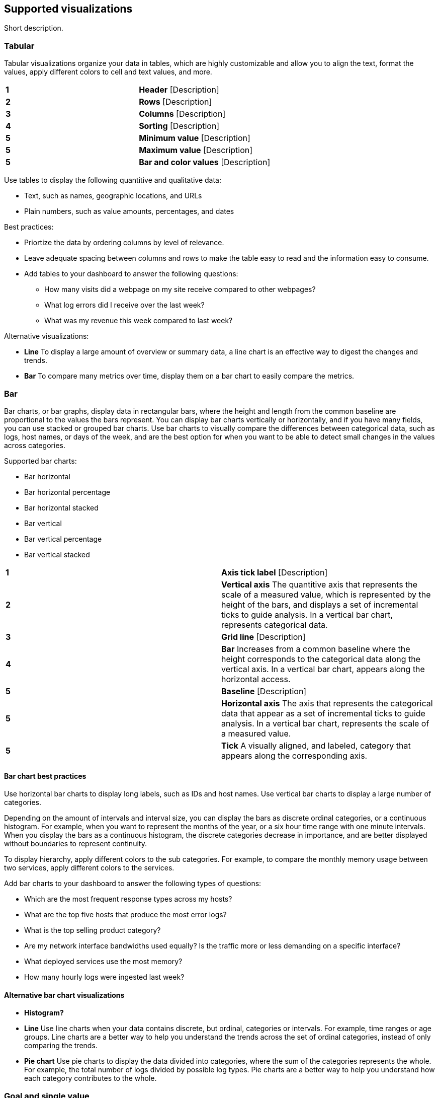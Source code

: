[[supported-visualizations]]
== Supported visualizations
:keywords: administrator, data view, data views, management, runtime fields, runtime fields in Kibana, scripted fields, field formatters, data fields, index pattern, index patterns
:description: Conceptual and step-by-step procedures for using runtime fields, scripted fields, and field formatters.

Short description.

[discrete]
[[supported-visualizations-tabular]]
=== Tabular

Tabular visualizations organize your data in tables, which are highly customizable and allow you to align the text, format the values, apply different colors to cell and text values, and more. 

[image]

[cols=2*]
|===

| *1*
| *Header* [Description]

| *2*
| *Rows* [Description]

| *3*
| *Columns* [Description]

| *4*
| *Sorting* [Description]

| *5*
| *Minimum value* [Description]

| *5*
| *Maximum value* [Description]

| *5*
| *Bar and color values* [Description]
|===

Use tables to display the following quantitive and qualitative data:

* Text, such as names, geographic locations, and URLs
* Plain numbers, such as value amounts, percentages, and dates

Best practices:

* Priortize the data by ordering columns by level of relevance.
* Leave adequate spacing between columns and rows to make the table easy to read and the information easy to consume. 
* Add tables to your dashboard to answer the following questions:

** How many visits did a webpage on my site receive compared to other webpages?
** What log errors did I receive over the last week?
** What was my revenue this week compared to last week?

Alternative visualizations:

* *Line* To display a large amount of overview or summary data, a line chart is an effective way to digest the changes and trends.

* *Bar* To compare many metrics over time, display them on a bar chart to easily compare the metrics. 

[discrete]
[[supported-visualizations-bar]]
=== Bar

Bar charts, or bar graphs, display data in rectangular bars, where the height and length from the common baseline are proportional to the values the bars represent. You can display bar charts vertically or horizontally, and if you have many fields, you can use stacked or grouped bar charts. Use bar charts to visually compare the differences between categorical data, such as logs, host names, or days of the week, and are the best option for when you want to be able to detect small changes in the values across categories.

[image]

Supported bar charts:

* Bar horizontal
* Bar horizontal percentage
* Bar horizontal stacked
* Bar vertical
* Bar vertical percentage
* Bar vertical stacked

[image]

[cols=2*]
|===

| *1*
| *Axis tick label* [Description]

| *2*
| *Vertical axis* The quantitive axis that represents the scale of a measured value, which is represented by the height of the bars, and displays a set of incremental ticks to guide analysis. In a vertical bar chart, represents categorical data.

| *3*
| *Grid line* [Description]

| *4*
| *Bar* Increases from a common baseline where the height corresponds to the categorical data along the vertical axis. In a vertical bar chart, appears along the horizontal access.

| *5*
| *Baseline* [Description]

| *5*
| *Horizontal axis* The axis that represents the categorical data that appear as a set of incremental ticks to guide analysis. In a vertical bar chart, represents the scale of a measured value.

| *5*
| *Tick* A visually aligned, and labeled, category that appears along the corresponding axis.
|===

[discrete]
[[supported-visualizations-bar-chart-best-practices]]
==== Bar chart best practices

Use horizontal bar charts to display long labels, such as IDs and host names. Use vertical bar charts to display a large number of categories. 

[image]

Depending on the amount of intervals and interval size, you can display the bars as discrete ordinal categories, or a continuous histogram. For example, when you want to represent the months of the year, or a six hour time range with one minute intervals. When you display the bars as a continuous histogram, the discrete categories decrease in importance, and are better displayed without boundaries to represent continuity. 

To display hierarchy, apply different colors to the sub categories. For example, to compare the monthly memory usage between two services, apply different colors to the services.

Add bar charts to your dashboard to answer the following types of questions:

* Which are the most frequent response types across my hosts?
* What are the top five hosts that produce the most error logs?
* What is the top selling product category?
* Are my network interface bandwidths used equally? Is the traffic more or less demanding on a specific interface?
* What deployed services use the most memory?
* How many hourly logs were ingested last week?

[discrete]
[[supported-visualizations-bar-chart-alternatives]]
==== Alternative bar chart visualizations

* *Histogram?*

* *Line* Use line charts when your data contains discrete, but ordinal, categories or intervals. For example, time ranges or age groups. Line charts are a better way to help you understand the trends across the set of ordinal categories, instead of only comparing the trends.

* *Pie chart* Use pie charts to display the data divided into categories, where the sum of the categories represents the whole. For example, the total number of logs divided by possible log types. Pie charts are a better way to help you understand how each category contributes to the whole.

[discrete]
[[supported-visualizations-goal-and-single-value]]
=== Goal and single value

Metrics convey a clear understanding of how a specific indicator behaves. The primary goal is to display a number of the 
the most accurate, precise, and immediate value. 

Supported visualizations:

* (Technical preview) Gauge horizontal 
* (Technical preview) Gauge vertical
* Legacy metric
* (Technical preview) Metric

Use metrics for the following quantitative data:

* Plain numbers
* Counts of elements, such as visitors and flights
* Percentages
* Formulas, such as sum and average

Add metrics to your dashboard to answer the following questions:

* How many visitors did we have?
* What's the current usage of CPU and Memory?
* How many flights have been delayed?

[image]

[cols=2*]
|===

| *1*
| *Title* [Description]

| *2*
| *Subtitle* [Description]

| *3*
| *Measure unit* [Description]

| *4*
| *Value* [Description]

| *5*
| *Minimum value* [Description]

| *5*
| *Maximum value* [Description]

| *5*
| *Bar and color values* [Description]
|===

[discrete]
[[supported-visualizations-metric-best-practices]]
==== Metric best practices

To make metrics as clear as possible, use all the required components. 

Text and values should be self-explanatory and shouldn't require any prior contextual knowledge in order to be understood. Be specific without being verbose.

[image]

When the displayed value is the result of applied filters and does not reflect the selected dashboard time range, 
remember to make this explicit. You can use subtitles or <other smaller text name> to inform users of the choices 
and calculations. 

*Don'ts*
Don’t rely solely on <micro visualization functionality> or <background visualization functionality> to provide a precise and understandable analysis of data trends. 
These options give a contextual and wider layer of information that could help understanding the overall trends and evolution of data but they are not detailed enough 
to get specific insights. 

If your goal is to precisely see evolution of values over time please use a line chart instead, where you’ll have all the information required to perform a proper analysis 
(grid, values, axis, legend…)

[image] 

[discrete]
[[supported-visualizations-metric-alternatives]]
==== Alternative metric visualizations

* *Bar chart* When many indicators/metrics share the same scale (e.g. percentage) it’s better to put them on the same chart in order to simplify the comparison among them

* *Table* Tables offer the possibility to sort and handle data in a more detailed manner. Use tables with conditional formatting to obtain a similar result but with more controls.

* *Text* Use plain text with a dedicated box when a long explanation is needed. Metric chart has limitations in terms of component size and length of text, instead of 
abounding with text, switch to a simpler component such a plain text.

[discrete]
[[supported-visualizations-line-and-area]]
=== Line and area (Giovanni)

Supported visualizations:

* Area
* Area percentage
* Area stacked
* Line

[discrete]
[[supported-visualizations-magnitude]]
=== Magnitude

Supported visualizations:

* Heat map

[discrete]
[[supported-visualizations-map]]
=== Map

[WARNING]
==================================================
This functionality is in technical preview and may be changed or removed 
completely in a future release.
==================================================

Supported visualizations:

* (Technical preview) Region map

[discrete]
[[supported-visualizations-proportion]]
=== Proportion

Supported visualizations:

* Donut
* (Technical preview) Mosaic
* Pie
* Treemap
* (Technical preview) Waffle
